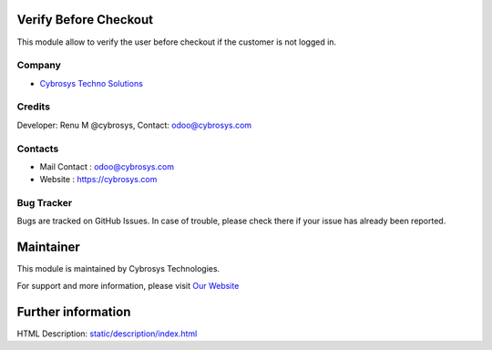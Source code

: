 .. image:: https://img.shields.io/badge/licence-LGPL--3-blue.svg
    :target: http://www.gnu.org/licenses/agpl-3.0-standalone.html
    :alt: License: AGPL-3

Verify Before Checkout
===========================
This module allow to verify the user before checkout if the customer is not
logged in.

Company
-------
* `Cybrosys Techno Solutions <https://cybrosys.com/>`__

Credits
-------
Developer: Renu M @cybrosys, Contact: odoo@cybrosys.com

Contacts
--------
* Mail Contact : odoo@cybrosys.com
* Website : https://cybrosys.com

Bug Tracker
-----------
Bugs are tracked on GitHub Issues. In case of trouble, please check there if your issue has already been reported.

Maintainer
==========
.. image:: https://cybrosys.com/images/logo.png
   :target: https://cybrosys.com

This module is maintained by Cybrosys Technologies.

For support and more information, please visit `Our Website <https://cybrosys.com/>`__

Further information
===================
HTML Description: `<static/description/index.html>`__

